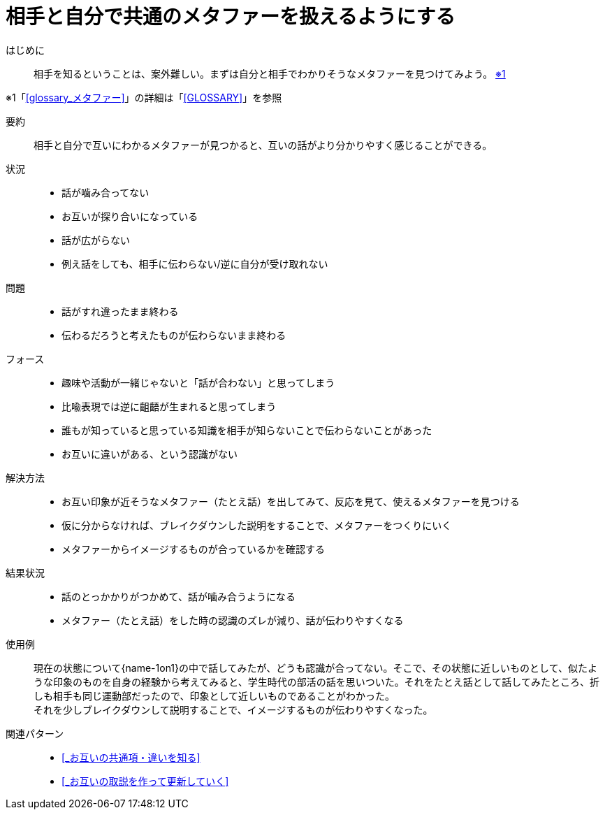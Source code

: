 = 相手と自分で共通のメタファーを扱えるようにする

はじめに::
相手を知るということは、案外難しい。まずは自分と相手でわかりそうなメタファーを見つけてみよう。 [.small]#<<note-pattern8-kome1>>#

[#note-pattern8-kome1, reftext=※1]
[.small]#※1「<<glossary_メタファー>>」の詳細は「<<GLOSSARY>>」を参照#

要約::
相手と自分で互いにわかるメタファーが見つかると、互いの話がより分かりやすく感じることができる。

状況::
* 話が噛み合ってない
* お互いが探り合いになっている
* 話が広がらない
* 例え話をしても、相手に伝わらない/逆に自分が受け取れない

問題::
* 話がすれ違ったまま終わる
* 伝わるだろうと考えたものが伝わらないまま終わる

フォース::
* 趣味や活動が一緒じゃないと「話が合わない」と思ってしまう
* 比喩表現では逆に齟齬が生まれると思ってしまう
* 誰もが知っていると思っている知識を相手が知らないことで伝わらないことがあった
* お互いに違いがある、という認識がない

解決方法::
* お互い印象が近そうなメタファー（たとえ話）を出してみて、反応を見て、使えるメタファーを見つける
* 仮に分からなければ、ブレイクダウンした説明をすることで、メタファーをつくりにいく
* メタファーからイメージするものが合っているかを確認する

結果状況::
* 話のとっかかりがつかめて、話が噛み合うようになる
* メタファー（たとえ話）をした時の認識のズレが減り、話が伝わりやすくなる

使用例::
現在の状態について{name-1on1}の中で話してみたが、どうも認識が合ってない。そこで、その状態に近しいものとして、似たような印象のものを自身の経験から考えてみると、学生時代の部活の話を思いついた。それをたとえ話として話してみたところ、折しも相手も同じ運動部だったので、印象として近しいものであることがわかった。 +
それを少しブレイクダウンして説明することで、イメージするものが伝わりやすくなった。

関連パターン::
* <<_お互いの共通項・違いを知る>>
* <<_お互いの取説を作って更新していく>>



